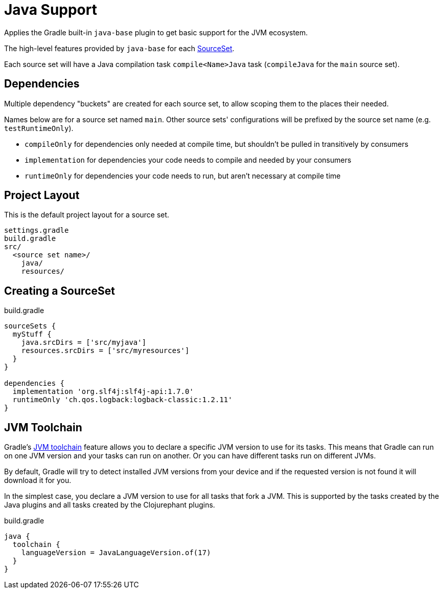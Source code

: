 = Java Support

Applies the Gradle built-in `java-base` plugin to get basic support for the JVM ecosystem.

The high-level features provided by `java-base` for each link:https://docs.gradle.org/current/javadoc/org/gradle/api/tasks/SourceSet.html[SourceSet].

Each source set will have a Java compilation task `compile<Name>Java` task (`compileJava` for the `main` source set).

== Dependencies

Multiple dependency "buckets" are created for each source set, to allow scoping them to the places their needed.

Names below are for a source set named `main`. Other source sets' configurations will be prefixed by the source set name (e.g. `testRuntimeOnly`).

** `compileOnly` for dependencies only needed at compile time, but shouldn't be pulled in transitively by consumers
** `implementation` for dependencies your code needs to compile and needed by your consumers
** `runtimeOnly` for dependencies your code needs to run, but aren't necessary at compile time

== Project Layout

This is the default project layout for a source set.

----
settings.gradle
build.gradle
src/
  <source set name>/
    java/
    resources/
----

== Creating a SourceSet

.build.gradle
[source, groovy]
----
sourceSets {
  myStuff {
    java.srcDirs = ['src/myjava']
    resources.srcDirs = ['src/myresources']
  }
}

dependencies {
  implementation 'org.slf4j:slf4j-api:1.7.0'
  runtimeOnly 'ch.qos.logback:logback-classic:1.2.11'
}
----

== JVM Toolchain

Gradle's link:https://docs.gradle.org/current/userguide/toolchains.html[JVM toolchain] feature allows you to declare a specific JVM version to use for its tasks. This means that Gradle can run on one JVM version and your tasks can run on another. Or you can have different tasks run on different JVMs.

By default, Gradle will try to detect installed JVM versions from your device and if the requested version is not found it will download it for you.

In the simplest case, you declare a JVM version to use for all tasks that fork a JVM. This is supported by the tasks created by the Java plugins and all tasks created by the Clojurephant plugins.

.build.gradle
[source, groovy]
----
java {
  toolchain {
    languageVersion = JavaLanguageVersion.of(17)
  }
}
----
